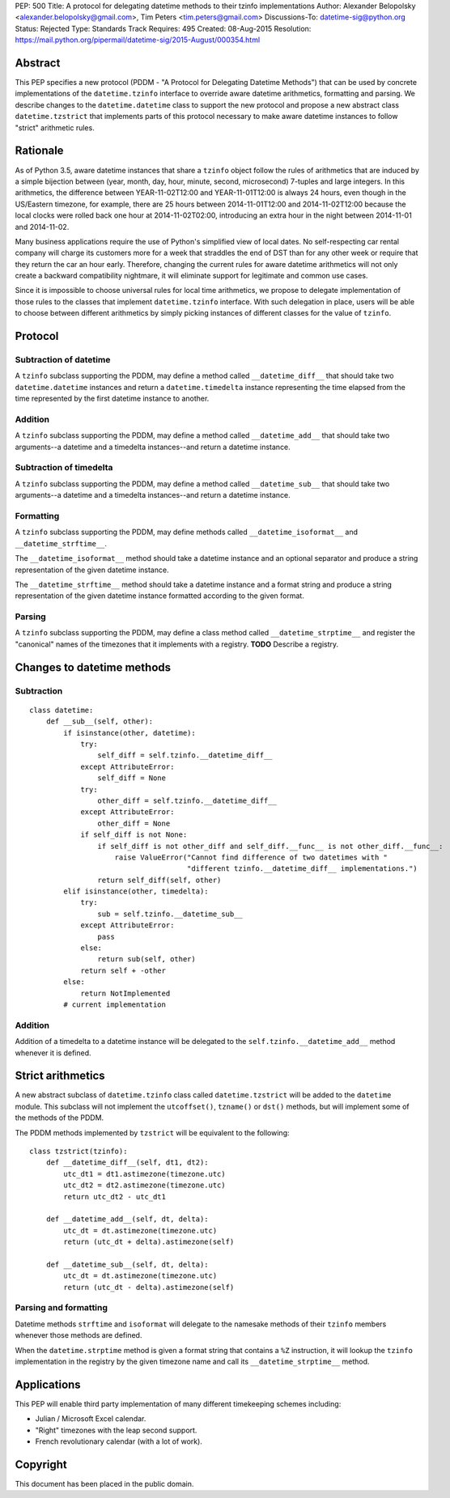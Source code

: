 PEP: 500
Title: A protocol for delegating datetime methods to their tzinfo implementations
Author: Alexander Belopolsky <alexander.belopolsky@gmail.com>, Tim Peters <tim.peters@gmail.com>
Discussions-To: datetime-sig@python.org
Status: Rejected
Type: Standards Track
Requires: 495
Created: 08-Aug-2015
Resolution: https://mail.python.org/pipermail/datetime-sig/2015-August/000354.html

Abstract
========

This PEP specifies a new protocol (PDDM - "A Protocol for Delegating
Datetime Methods") that can be used by concrete implementations of the
``datetime.tzinfo`` interface to override aware datetime arithmetics,
formatting and parsing.  We describe changes to the
``datetime.datetime`` class to support the new protocol and propose a
new abstract class ``datetime.tzstrict`` that implements parts of this
protocol necessary to make aware datetime instances to follow "strict"
arithmetic rules.


Rationale
=========

As of Python 3.5, aware datetime instances that share a ``tzinfo``
object follow the rules of arithmetics that are induced by a simple
bijection between (year, month, day, hour, minute, second,
microsecond) 7-tuples and large integers.  In this arithmetics, the
difference between YEAR-11-02T12:00 and YEAR-11-01T12:00 is always 24
hours, even though in the US/Eastern timezone, for example, there are
25 hours between 2014-11-01T12:00 and 2014-11-02T12:00 because the
local clocks were rolled back one hour at 2014-11-02T02:00,
introducing an extra hour in the night between 2014-11-01 and
2014-11-02.

Many business applications require the use of Python's simplified view
of local dates.  No self-respecting car rental company will charge its
customers more for a week that straddles the end of DST than for any
other week or require that they return the car an hour early.
Therefore, changing the current rules for aware datetime arithmetics
will not only create a backward compatibility nightmare, it will
eliminate support for legitimate and common use cases.

Since it is impossible to choose universal rules for local time
arithmetics, we propose to delegate implementation of those rules to
the classes that implement ``datetime.tzinfo`` interface.  With such
delegation in place, users will be able to choose between different
arithmetics by simply picking instances of different classes for the
value of ``tzinfo``.


Protocol
========

Subtraction of datetime
-----------------------

A ``tzinfo`` subclass supporting the PDDM, may define a method called
``__datetime_diff__`` that should take two ``datetime.datetime``
instances and return a ``datetime.timedelta`` instance representing
the time elapsed from the time represented by the first datetime
instance to another.


Addition
--------

A ``tzinfo`` subclass supporting the PDDM, may define a method called
``__datetime_add__`` that should take two arguments--a datetime and a
timedelta instances--and return a datetime instance.


Subtraction of timedelta
------------------------

A ``tzinfo`` subclass supporting the PDDM, may define a method called
``__datetime_sub__`` that should take two arguments--a datetime and a
timedelta instances--and return a datetime instance.


Formatting
----------

A ``tzinfo`` subclass supporting the PDDM, may define methods called
``__datetime_isoformat__`` and ``__datetime_strftime__``.

The ``__datetime_isoformat__`` method should take a datetime instance
and an optional separator and produce a string representation of the
given datetime instance.

The ``__datetime_strftime__`` method should take a datetime instance
and a format string and produce a string representation of the given
datetime instance formatted according to the given format.


Parsing
-------

A ``tzinfo`` subclass supporting the PDDM, may define a class method
called ``__datetime_strptime__`` and register the "canonical" names of
the timezones that it implements with a registry. **TODO** Describe a
registry.


Changes to datetime methods
===========================

Subtraction
-----------

::

   class datetime:
       def __sub__(self, other):
           if isinstance(other, datetime):
               try:
                   self_diff = self.tzinfo.__datetime_diff__
               except AttributeError:
                   self_diff = None
               try:
                   other_diff = self.tzinfo.__datetime_diff__
               except AttributeError:
                   other_diff = None
               if self_diff is not None:
                   if self_diff is not other_diff and self_diff.__func__ is not other_diff.__func__:
                       raise ValueError("Cannot find difference of two datetimes with "
                                        "different tzinfo.__datetime_diff__ implementations.")
                   return self_diff(self, other)
           elif isinstance(other, timedelta):
               try:
                   sub = self.tzinfo.__datetime_sub__
               except AttributeError:
                   pass
               else:
                   return sub(self, other)
               return self + -other
           else:
               return NotImplemented
           # current implementation


Addition
--------

Addition of a timedelta to a datetime instance will be delegated to the
``self.tzinfo.__datetime_add__`` method whenever it is defined.


Strict arithmetics
==================

A new abstract subclass of ``datetime.tzinfo`` class called  ``datetime.tzstrict``
will be added to the ``datetime`` module.  This subclass will not implement the
``utcoffset()``, ``tzname()`` or ``dst()`` methods, but will implement some of the
methods of the PDDM.

The PDDM methods implemented by ``tzstrict`` will be equivalent to the following::

  class tzstrict(tzinfo):
      def __datetime_diff__(self, dt1, dt2):
          utc_dt1 = dt1.astimezone(timezone.utc)
          utc_dt2 = dt2.astimezone(timezone.utc)
          return utc_dt2 - utc_dt1

      def __datetime_add__(self, dt, delta):
          utc_dt = dt.astimezone(timezone.utc)
          return (utc_dt + delta).astimezone(self)

      def __datetime_sub__(self, dt, delta):
          utc_dt = dt.astimezone(timezone.utc)
          return (utc_dt - delta).astimezone(self)


Parsing and formatting
----------------------

Datetime methods ``strftime`` and ``isoformat`` will delegate to the namesake
methods of their ``tzinfo`` members whenever those methods are defined.

When the ``datetime.strptime`` method is given a format string that
contains a ``%Z`` instruction, it will lookup the ``tzinfo``
implementation in the registry by the given timezone name and call its
``__datetime_strptime__`` method.

Applications
============

This PEP will enable third party implementation of many different
timekeeping schemes including:

* Julian / Microsoft Excel calendar.
* "Right" timezones with the leap second support.
* French revolutionary calendar (with a lot of work).

Copyright
=========

This document has been placed in the public domain.
